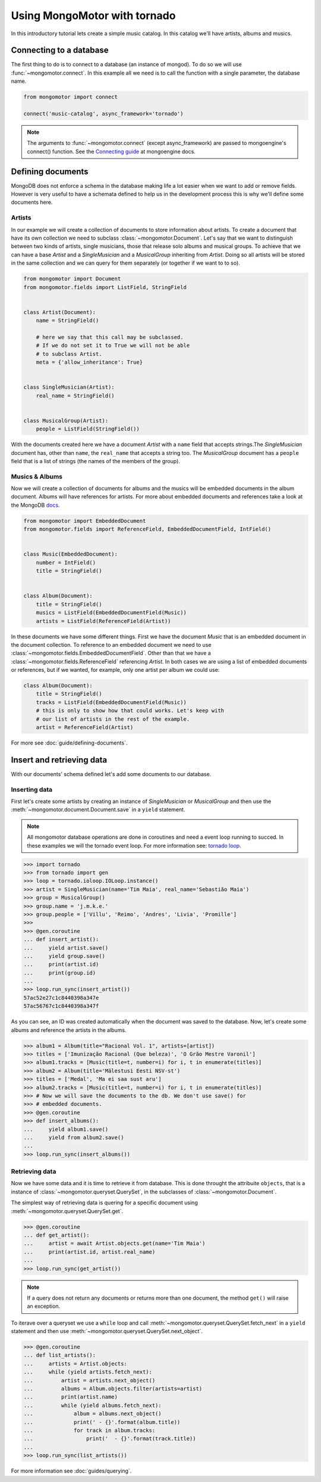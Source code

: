 Using MongoMotor with tornado
=============================

In this introductory tutorial lets create a simple music catalog. In this
catalog we'll have artists, albums and musics.


Connecting to a database
++++++++++++++++++++++++

The first thing to do is to connect to a database (an instance of mongod).
To do so we will use :func:`~mongomotor.connect`. In this example all we
need is to call the function with a single parameter, the database name.


.. code-block:: python

    from mongomotor import connect

    connect('music-catalog', async_framework='tornado')


.. note::

    The arguments to :func:`~mongomotor.connect` (except async_framework)
    are passed to mongoengine's connect() function. See the
    `Connecting guide <http://docs.mongoengine.org/guide/connecting.html>`_
    at mongoengine docs.


Defining documents
++++++++++++++++++

MongoDB does not enforce a schema in the database making life a lot easier
when we want to add or remove fields. However is very useful to have a schemata
defined to help us in the development process this is why we'll define some
documents here.


Artists
-------

In our example we will create a collection of documents to store information
about artists. To create a document that have its own collection we need to
subclass :class:`~mongomotor.Document`. Let's say that we want to distinguish
between two kinds of artists, single musicians, those that release solo
albums and musical groups. To achieve that we can have a base *Artist* and
a *SingleMusician* and a *MusicalGroup* inheriting from *Artist*. Doing so
all artists will be stored in the same collection and we can query for
them separately (or together if we want to to so).


.. code-block:: python

    from mongomotor import Document
    from mongomotor.fields import ListField, StringField


    class Artist(Document):
	name = StringField()

	# here we say that this call may be subclassed.
	# If we do not set it to True we will not be able
	# to subclass Artist.
	meta = {'allow_inheritance': True}


    class SingleMusician(Artist):
	real_name = StringField()


    class MusicalGroup(Artist):
	people = ListField(StringField())


With the documents created here we have a document *Artist* with a ``name``
field that accepts strings.The *SingleMusician* document has, other than
``name``, the ``real_name`` that accepts a string too. The *MusicalGroup*
document has a ``people`` field that is a list of strings (the names of
the members of the group).


Musics & Albums
---------------

Now we will create a collection of documents for albums and
the musics will be embedded documents in the album document. Albums will
have references for artists. For more about embedded documents and references
take a look at the MongoDB
`docs <https://docs.mongodb.com/manual/core/data-modeling-introduction/>`_.


.. code-block:: python

    from mongomotor import EmbeddedDocument
    from mongomotor.fields import ReferenceField, EmbeddedDocumentField, IntField()


    class Music(EmbeddedDocument):
        number = IntField()
	title = StringField()


    class Album(Document):
	title = StringField()
	musics = ListField(EmbeddedDocumentField(Music))
	artists = ListField(ReferenceField(Artist))


In these documents we have some different things. First we have the document
*Music* that is an embedded document in the document collection. To reference
to an embedded document we need to use
:class:`~mongomotor.fields.EmbeddedDocumentField`. Other than that we have
a :class:`~mongomotor.fields.ReferenceField` referencing *Artist*. In both
cases we are using a list of embedded documents or references, but if we
wanted, for example, only one artist per album we could use:

.. code-block:: python

    class Album(Document):
	title = StringField()
	tracks = ListField(EmbeddedDocumentField(Music))
	# this is only to show how that could works. Let's keep with
	# our list of artists in the rest of the example.
	artist = ReferenceField(Artist)

For more see :doc:`guide/defining-documents`.


Insert and retrieving data
++++++++++++++++++++++++++

With our documents' schema defined let's add some documents to our database.


Inserting data
--------------

First let's create some artists by creating an instance of *SingleMusician*
or *MusicalGroup* and then use the :meth:`~mongomotor.document.Document.save`
in a ``yield`` statement.

.. note::

   All mongomotor database operations are done in coroutines and need a
   event loop running to succed. In these examples we will the tornado
   event loop. For more information see:
   `tornado loop <http://www.tornadoweb.org/en/stable/ioloop.html>`_.


.. code-block:: python

   >>> import tornado
   >>> from tornado import gen
   >>> loop = tornado.ioloop.IOLoop.instance()
   >>> artist = SingleMusician(name='Tim Maia', real_name='Sebastião Maia')
   >>> group = MusicalGroup()
   >>> group.name = 'j.m.k.e.'
   >>> group.people = ['Villu', 'Reimo', 'Andres', 'Livia', 'Promille']
   >>>
   >>> @gen.coroutine
   ... def insert_artist():
   ...     yield artist.save()
   ...     yield group.save()
   ...     print(artist.id)
   ...     print(group.id)
   ...
   >>> loop.run_sync(insert_artist())
   57ac52e27c1c8440398a347e
   57ac56767c1c8440398a347f


As you can see, an ID was created automatically when the document was saved to
the database. Now, let's create some albums and reference the artists in
the albums.

.. code-block:: python

   >>> album1 = Album(title="Racional Vol. 1", artists=[artist])
   >>> titles = ['Imunização Racional (Que beleza)', 'O Grão Mestre Varonil']
   >>> album1.tracks = [Music(title=t, number=i) for i, t in enumerate(titles)]
   >>> album2 = Album(title='Mälestusi Eesti NSV-st')
   >>> titles = ['Medal', 'Ma ei saa sust aru']
   >>> album2.tracks = [Music(title=t, number=i) for i, t in enumerate(titles)]
   >>> # Now we will save the documents to the db. We don't use save() for
   >>> # embedded documents.
   >>> @gen.coroutine
   >>> def insert_albums():
   ...     yield album1.save()
   ...     yield from album2.save()
   ...
   >>> loop.run_sync(insert_albums())


Retrieving data
---------------

Now we have some data and it is time to retrieve it from database. This is done
throught the attribuite ``objects``, that is a instance of
:class:`~mongomotor.queryset.QuerySet`, in the subclasses of
:class:`~mongomotor.Document`.

The simplest way of retrieving data is quering for a specific document using
:meth:`~mongomotor.queryset.QuerySet.get`.

.. code-block:: python

   >>> @gen.coroutine
   ... def get_artist():
   ...     artist = await Artist.objects.get(name='Tim Maia')
   ...     print(artist.id, artist.real_name)
   ...
   >>> loop.run_sync(get_artist())

.. note::

   If a query does not return any documents or returns more than one document,
   the method ``get()`` will raise an exception.


To iterave over a queryset we use a ``while`` loop and call
:meth:`~mongomotor.queryset.QuerySet.fetch_next` in a ``yield``
statement and then use :meth:`~mongomotor.queryset.QuerySet.next_object`.

.. code-block:: python

   >>> @gen.coroutine
   ... def list_artists():
   ...     artists = Artist.objects:
   ...     while (yield artists.fetch_next):
   ...         artist = artists.next_object()
   ...         albums = Album.objects.filter(artists=artist)
   ...         print(artist.name)
   ...         while (yield albums.fetch_next):
   ...             album = albums.next_object()
   ...             print(' - {}'.format(album.title))
   ...             for track in album.tracks:
   ...                 print('  - {}'.format(track.title))
   ...
   >>> loop.run_sync(list_artists())



For more information see :doc:`guides/querying`.
